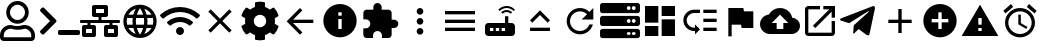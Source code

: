 SplineFontDB: 3.0
FontName: Untitled1
FullName: Untitled1
FamilyName: Untitled1
Weight: Regular
Copyright: Copyright (c) 2019, th,,,
UComments: "2019-1-27: Created with FontForge (http://fontforge.org)"
Version: 001.000
ItalicAngle: 0
UnderlinePosition: -100
UnderlineWidth: 50
Ascent: 800
Descent: 200
InvalidEm: 0
LayerCount: 2
Layer: 0 0 "+gMxmbwAA" 1
Layer: 1 0 "+Uk1mbwAA" 0
XUID: [1021 130 2087196376 4155888]
StyleMap: 0x0000
FSType: 0
OS2Version: 0
OS2_WeightWidthSlopeOnly: 0
OS2_UseTypoMetrics: 1
CreationTime: 1548557304
ModificationTime: 1551283820
OS2TypoAscent: 0
OS2TypoAOffset: 1
OS2TypoDescent: 0
OS2TypoDOffset: 1
OS2TypoLinegap: 90
OS2WinAscent: 0
OS2WinAOffset: 1
OS2WinDescent: 0
OS2WinDOffset: 1
HheadAscent: 0
HheadAOffset: 1
HheadDescent: 0
HheadDOffset: 1
DEI: 91125
Encoding: ISO8859-1
UnicodeInterp: none
NameList: AGL For New Fonts
DisplaySize: -48
AntiAlias: 1
FitToEm: 0
WinInfo: 48 16 4
BeginChars: 256 26

StartChar: zero
Encoding: 48 48 0
Width: 1000
VWidth: 0
HStem: -200 93.75<93.75 781.25> 81.25 93.75<318.186 556.955> 112.5 93.75<183.313 345.952 529.226 691.687> 237.5 93.75<353.064 521.936> 706.25 93.75<353.064 521.936>
VStem: 0 93.75<-106.25 21.7898> 156.25 93.75<434.314 603.186> 625 93.75<434.314 603.186> 781.25 93.75<-106.25 21.7898>
LayerCount: 2
Fore
SplineSet
612.5 206.25 m 0xbf80
 757.421875 206.25 875 88.671875 875 -56.25 c 2
 875 -106.25 l 2
 875 -158.0078125 833.0078125 -200 781.25 -200 c 2
 93.75 -200 l 2
 41.9921875 -200 0 -158.0078125 0 -106.25 c 2
 0 -56.25 l 2
 0 88.671875 117.578125 206.25 262.5 206.25 c 0xbf80
 318.75 206.25 345.5078125 175 437.5 175 c 0xdf80
 529.4921875 175 556.4453125 206.25 612.5 206.25 c 0xbf80
781.25 -106.25 m 1
 781.25 -56.25 l 2
 781.25 36.71875 705.46875 112.5 612.5 112.5 c 0xbf80
 583.7890625 112.5 538.4765625 81.25 437.5 81.25 c 0xdf80
 337.3046875 81.25 291.015625 112.5 262.5 112.5 c 0
 169.53125 112.5 93.75 36.71875 93.75 -56.25 c 2
 93.75 -106.25 l 1
 781.25 -106.25 l 1
437.5 237.5 m 0
 282.2265625 237.5 156.25 363.4765625 156.25 518.75 c 0
 156.25 674.0234375 282.2265625 800 437.5 800 c 0
 592.7734375 800 718.75 674.0234375 718.75 518.75 c 0
 718.75 363.4765625 592.7734375 237.5 437.5 237.5 c 0
437.5 706.25 m 0
 334.1796875 706.25 250 622.0703125 250 518.75 c 0
 250 415.4296875 334.1796875 331.25 437.5 331.25 c 0
 540.8203125 331.25 625 415.4296875 625 518.75 c 0
 625 622.0703125 540.8203125 706.25 437.5 706.25 c 0
EndSplineSet
Validated: 1
EndChar

StartChar: one
Encoding: 49 49 1
Width: 1000
VWidth: 0
HStem: -45.5801 125<453.698 996.302>
LayerCount: 2
Back
SplineSet
503.869140625 266.853515625 m 2
 124.29296875 -112.72265625 l 2
 105.986328125 -131.029296875 76.306640625 -131.029296875 58.001953125 -112.72265625 c 2
 13.728515625 -68.451171875 l 2
 -4.546875 -50.17578125 -4.58203125 -20.556640625 13.650390625 -2.23828125 c 2
 314.474609375 300 l 1
 13.65234375 602.236328125 l 2
 -4.580078125 620.5546875 -4.544921875 650.173828125 13.73046875 668.44921875 c 2
 58.001953125 712.720703125 l 2
 76.30859375 731.02734375 105.98828125 731.02734375 124.29296875 712.720703125 c 2
 503.869140625 333.14453125 l 2
 522.17578125 314.83984375 522.17578125 285.16015625 503.869140625 266.853515625 c 2
1250 -90.625 m 2
 1250 -116.513671875 1229.01367188 -137.5 1203.125 -137.5 c 2
 609.375 -137.5 l 2
 583.486328125 -137.5 562.5 -116.513671875 562.5 -90.625 c 2
 562.5 -28.125 l 2
 562.5 -2.236328125 583.486328125 18.75 609.375 18.75 c 2
 1203.125 18.75 l 2
 1229.01367188 18.75 1250 -2.236328125 1250 -28.125 c 2
 1250 -90.625 l 2
EndSplineSet
Fore
SplineSet
403.095703125 277.90234375 m 2
 99.4345703125 -25.7587890625 l 2
 84.7890625 -40.4033203125 61.0458984375 -40.4033203125 46.40234375 -25.7587890625 c 2
 10.9833984375 9.6591796875 l 2
 -3.63671875 24.279296875 -3.6650390625 47.974609375 10.9208984375 62.62890625 c 2
 251.580078125 304.419921875 l 1
 10.921875 546.208984375 l 2
 -3.6640625 560.86328125 -3.6357421875 584.55859375 10.984375 599.178710938 c 2
 46.40234375 634.596679688 l 2
 61.046875 649.241210938 84.791015625 649.241210938 99.4345703125 634.596679688 c 2
 403.095703125 330.935546875 l 2
 417.741210938 316.291992188 417.741210938 292.547851562 403.095703125 277.90234375 c 2
1000 -8.080078125 m 2
 1000 -28.791015625 983.2109375 -45.580078125 962.5 -45.580078125 c 2
 487.5 -45.580078125 l 2
 466.7890625 -45.580078125 450 -28.791015625 450 -8.080078125 c 2
 450 41.919921875 l 2
 450 62.630859375 466.7890625 79.419921875 487.5 79.419921875 c 2
 962.5 79.419921875 l 2
 983.2109375 79.419921875 1000 62.630859375 1000 41.919921875 c 2
 1000 -8.080078125 l 2
EndSplineSet
Validated: 33
EndChar

StartChar: two
Encoding: 50 50 2
Width: 1000
VWidth: 0
HStem: -100 100<150 300 700 850> 100 100<150 187.5 262.5 300 700 737.5 812.5 850> 262.5 75<0.200766 187.5 262.5 462.5 537.5 737.5 812.5 999.799> 400 100<400 462.5 537.5 600> 600 100<400 600>
VStem: 50 100<0 100> 187.5 75<200 262.5> 300 100<0 100 500 600> 462.5 75<337.5 400> 600 100<0 100 500 600> 737.5 75<200 262.5> 850 100<0 100>
LayerCount: 2
Fore
SplineSet
1000 287.5 m 2
 1000 273.6875 988.8125 262.5 975 262.5 c 2
 812.5 262.5 l 1
 812.5 200 l 1
 900 200 l 2
 927.609375 200 950 177.609375 950 150 c 2
 950 -50 l 2
 950 -77.609375 927.609375 -100 900 -100 c 2
 650 -100 l 2
 622.390625 -100 600 -77.609375 600 -50 c 2
 600 150 l 2
 600 177.609375 622.390625 200 650 200 c 2
 737.5 200 l 1
 737.5 262.5 l 1
 262.5 262.5 l 1
 262.5 200 l 1
 350 200 l 2
 377.609375 200 400 177.609375 400 150 c 2
 400 -50 l 2
 400 -77.609375 377.609375 -100 350 -100 c 2
 100 -100 l 2
 72.390625 -100 50 -77.609375 50 -50 c 2
 50 150 l 2
 50 177.609375 72.390625 200 100 200 c 2
 187.5 200 l 1
 187.5 262.5 l 1
 25 262.5 l 2
 11.1875 262.5 0 273.6875 0 287.5 c 2
 0 312.5 l 2
 0 326.3125 11.1875 337.5 25 337.5 c 2
 462.5 337.5 l 1
 462.5 400 l 1
 350 400 l 2
 322.390625 400 300 422.390625 300 450 c 2
 300 650 l 2
 300 677.609375 322.390625 700 350 700 c 2
 650 700 l 2
 677.609375 700 700 677.609375 700 650 c 2
 700 450 l 2
 700 422.390625 677.609375 400 650 400 c 2
 537.5 400 l 1
 537.5 337.5 l 1
 975 337.5 l 2
 988.8125 337.5 1000 326.3125 1000 312.5 c 2
 1000 287.5 l 2
400 500 m 1
 600 500 l 1
 600 600 l 1
 400 600 l 1
 400 500 l 1
300 0 m 1
 300 100 l 1
 150 100 l 1
 150 0 l 1
 300 0 l 1
850 0 m 1
 850 100 l 1
 700 100 l 1
 700 0 l 1
 850 0 l 1
EndSplineSet
Validated: 1
EndChar

StartChar: three
Encoding: 51 51 3
Width: 1000
VWidth: 0
HStem: -116.667 21G<384.583 614.792> 133.333 83.334<211.667 318.333 420.417 579.583 681.667 788.333> 383.333 83.334<211.667 318.333 420.417 579.583 681.667 788.333>
VStem: 83.333 83.334<222.096 377.904> 312.5 83.333<216.667 383.333> 604.167 83.333<216.667 383.333> 833.333 83.334<222.096 377.904>
LayerCount: 2
Fore
SplineSet
499.583007812 716.666992188 m 0
 730 716.666992188 916.666992188 530 916.666992188 300 c 0
 916.666992188 70 730 -116.666992188 499.583007812 -116.666992188 c 0
 269.583007812 -116.666992188 83.3330078125 70 83.3330078125 300 c 0
 83.3330078125 530 269.583007812 716.666992188 499.583007812 716.666992188 c 0
788.333007812 466.666992188 m 2
 748.333007812 535.416992188 684.583007812 588.75 607.916992188 615 c 1
 632.916992188 568.75 652.083007812 518.75 665.416992188 466.666992188 c 2
 788.333007812 466.666992188 l 2
500 631.666992188 m 1
 465.416992188 581.666992188 438.333007812 526.25 420.416992188 466.666992188 c 2
 579.583007812 466.666992188 l 2
 561.666992188 526.25 534.583007812 581.666992188 500 631.666992188 c 1
177.5 216.666992188 m 2
 318.333007812 216.666992188 l 2
 315 244.166992188 312.5 271.666992188 312.5 300 c 0
 312.5 328.333007812 315 355.833007812 318.333007812 383.333007812 c 2
 177.5 383.333007812 l 2
 170.833007812 356.666992188 166.666992188 328.75 166.666992188 300 c 0
 166.666992188 271.25 170.833007812 243.333007812 177.5 216.666992188 c 2
211.666992188 133.333007812 m 2
 251.666992188 64.1669921875 315.416992188 11.25 392.083007812 -15 c 1
 367.083007812 31.25 347.916992188 81.25 334.583007812 133.333007812 c 2
 211.666992188 133.333007812 l 2
334.583007812 466.666992188 m 2
 347.916992188 518.75 367.083007812 568.75 392.083007812 615 c 1
 315.416992188 588.75 251.666992188 535.833007812 211.666992188 466.666992188 c 2
 334.583007812 466.666992188 l 2
500 -31.6669921875 m 1
 534.583007812 18.3330078125 561.666992188 73.75 579.583007812 133.333007812 c 2
 420.416992188 133.333007812 l 2
 438.333007812 73.75 465.416992188 18.3330078125 500 -31.6669921875 c 1
597.5 216.666992188 m 2
 601.25 244.166992188 604.166992188 271.666992188 604.166992188 300 c 0
 604.166992188 328.333007812 601.25 356.25 597.5 383.333007812 c 2
 402.5 383.333007812 l 2
 398.75 356.25 395.833007812 328.333007812 395.833007812 300 c 0
 395.833007812 271.666992188 398.75 244.166992188 402.5 216.666992188 c 2
 597.5 216.666992188 l 2
607.916992188 -15 m 1
 684.583007812 11.25 748.333007812 64.5830078125 788.333007812 133.333007812 c 2
 665.416992188 133.333007812 l 2
 652.083007812 81.25 632.916992188 31.25 607.916992188 -15 c 1
681.666992188 216.666992188 m 2
 822.5 216.666992188 l 2
 829.166992188 243.333007812 833.333007812 271.25 833.333007812 300 c 0
 833.333007812 328.75 829.166992188 356.666992188 822.5 383.333007812 c 2
 681.666992188 383.333007812 l 2
 685 355.833007812 687.5 328.333007812 687.5 300 c 0
 687.5 271.666992188 685 244.166992188 681.666992188 216.666992188 c 2
EndSplineSet
Validated: 1
EndChar

StartChar: four
Encoding: 52 52 4
Width: 1000
VWidth: 0
HStem: -50 200<438.258 561.74>
VStem: 399.999 200<-11.7412 111.741>
LayerCount: 2
Fore
SplineSet
992.045898438 458 m 0
 1002.45214844 448.375 1002.65527344 432.078125 992.608398438 422.09375 c 2
 939.108398438 369.015625 l 2
 929.514648438 359.5 914.077148438 359.28125 904.108398438 368.421875 c 0
 676.061523438 577.34375 323.905273438 577.296875 95.9052734375 368.421875 c 0
 85.9365234375 359.28125 70.4990234375 359.484375 60.9052734375 369.015625 c 2
 7.4052734375 422.09375 l 2
 -2.6572265625 432.078125 -2.4541015625 448.375 7.9521484375 458 c 0
 284.670898438 713.953125 715.217773438 714.046875 992.045898438 458 c 0
499.999023438 150 m 0
 555.233398438 150 599.999023438 105.234375 599.999023438 50 c 0
 599.999023438 -5.234375 555.233398438 -50 499.999023438 -50 c 0
 444.764648438 -50 399.999023438 -5.234375 399.999023438 50 c 0
 399.999023438 105.234375 444.764648438 150 499.999023438 150 c 0
816.670898438 280.609375 m 0
 827.436523438 271.09375 827.795898438 254.53125 817.545898438 244.4375 c 2
 763.733398438 191.328125 l 2
 754.358398438 182.0625 739.264648438 181.453125 729.280273438 190.078125 c 0
 598.420898438 303.21875 401.874023438 303.46875 270.702148438 190.078125 c 0
 260.717773438 181.453125 245.624023438 182.078125 236.249023438 191.328125 c 2
 182.436523438 244.4375 l 2
 172.202148438 254.53125 172.545898438 271.078125 183.327148438 280.609375 c 0
 363.217773438 439.703125 636.577148438 439.875 816.670898438 280.609375 c 0
EndSplineSet
Validated: 33
EndChar

StartChar: five
Encoding: 53 53 5
Width: 1000
VWidth: 0
LayerCount: 2
Fore
SplineSet
791.666992188 532.916992188 m 1
 558.75 300 l 1
 791.666992188 67.0830078125 l 1
 732.916992188 8.3330078125 l 1
 500 241.25 l 1
 267.083007812 8.3330078125 l 1
 208.333007812 67.0830078125 l 1
 441.25 300 l 1
 208.333007812 532.916992188 l 1
 267.083007812 591.666992188 l 1
 500 358.75 l 1
 732.916992188 591.666992188 l 1
 791.666992188 532.916992188 l 1
EndSplineSet
Validated: 1
EndChar

StartChar: six
Encoding: 54 54 6
Width: 1000
VWidth: 0
VStem: 125.003 218.747<227.31 372.689> 375 249.998<-173.284 -44.679 644.679 773.284> 656.25 218.747<227.31 372.69>
LayerCount: 2
Fore
SplineSet
868.7265625 231.4453125 m 1
 951.9609375 183.400390625 l 2
 961.466796875 177.9140625 965.87890625 166.568359375 962.623046875 156.0859375 c 0
 941.001953125 86.47265625 904.087890625 23.58203125 855.80859375 -28.65234375 c 0
 851.961914062 -32.81640625 844.23828125 -36.1962890625 838.569335938 -36.1962890625 c 0
 835.099609375 -36.1962890625 829.844726562 -34.7890625 826.83984375 -33.0546875 c 2
 743.66796875 14.982421875 l 1
 714.443359375 -10.0576171875 661.279296875 -40.7958984375 624.998046875 -53.630859375 c 1
 624.998046875 -149.689453125 l 2
 624.998046875 -160.051757812 616.79296875 -170.3046875 606.68359375 -172.576171875 c 0
 538.41015625 -187.908203125 465.083984375 -188.701171875 393.365234375 -172.58984375 c 0
 382.642578125 -170.181640625 375 -160.68359375 375 -149.693359375 c 2
 375 -53.630859375 l 1
 338.717773438 -40.796875 285.553710938 -10.05859375 256.330078125 14.982421875 c 1
 173.158203125 -33.0546875 l 2
 170.153320312 -34.7890625 164.8984375 -36.1962890625 161.428710938 -36.1962890625 c 0
 155.759765625 -36.1962890625 148.036132812 -32.81640625 144.189453125 -28.65234375 c 0
 95.912109375 23.58203125 58.99609375 86.47265625 37.375 156.0859375 c 0
 34.119140625 166.56640625 38.53125 177.912109375 48.037109375 183.400390625 c 2
 131.2734375 231.4453125 l 1
 127.8125 250.208007812 125.002929688 280.919921875 125.002929688 299.999023438 c 0
 125.002929688 319.078125 127.8125 349.790039062 131.2734375 368.552734375 c 1
 48.0390625 416.59765625 l 2
 38.533203125 422.083984375 34.12109375 433.4296875 37.376953125 443.912109375 c 0
 58.998046875 513.525390625 95.912109375 576.416015625 144.19140625 628.650390625 c 0
 148.038085938 632.814453125 155.76171875 636.194335938 161.430664062 636.194335938 c 0
 164.900390625 636.194335938 170.155273438 634.787109375 173.16015625 633.052734375 c 2
 256.33203125 585.015625 l 1
 285.556640625 610.055664062 338.720703125 640.793945312 375.001953125 653.62890625 c 1
 375.001953125 749.689453125 l 2
 375.001953125 760.051757812 383.20703125 770.3046875 393.31640625 772.576171875 c 0
 461.58984375 787.908203125 534.916015625 788.701171875 606.634765625 772.58984375 c 0
 617.357421875 770.181640625 625 760.68359375 625 749.693359375 c 2
 625 653.630859375 l 1
 661.282226562 640.796875 714.446289062 610.05859375 743.669921875 585.017578125 c 1
 826.841796875 633.0546875 l 2
 829.846679688 634.7890625 835.1015625 636.196289062 838.571289062 636.196289062 c 0
 844.240234375 636.196289062 851.963867188 632.81640625 855.810546875 628.65234375 c 0
 904.087890625 576.41796875 941.00390625 513.52734375 962.625 443.9140625 c 0
 965.880859375 433.43359375 961.46875 422.087890625 951.962890625 416.599609375 c 2
 868.7265625 368.5546875 l 1
 872.1875 349.791992188 874.997070312 319.079101562 874.997070312 300 c 0
 874.997070312 280.920898438 872.1875 250.208007812 868.7265625 231.4453125 c 1
656.25 300 m 0
 656.25 386.15625 586.15625 456.25 500 456.25 c 0
 413.84375 456.25 343.75 386.15625 343.75 300 c 0
 343.75 213.84375 413.84375 143.75 500 143.75 c 0
 586.15625 143.75 656.25 213.84375 656.25 300 c 0
EndSplineSet
Validated: 37
EndChar

StartChar: seven
Encoding: 55 55 7
Width: 1000
VWidth: 0
HStem: 258.333 83.334<326.25 833.333> 613.333 20G<480 520.142>
LayerCount: 2
Fore
SplineSet
833.333007812 341.666992188 m 1
 833.333007812 258.333007812 l 1
 326.25 258.333007812 l 1
 558.75 25.4169921875 l 1
 500 -33.3330078125 l 1
 166.666992188 300 l 1
 500 633.333007812 l 1
 559.166992188 574.583007812 l 1
 326.25 341.666992188 l 1
 833.333007812 341.666992188 l 1
EndSplineSet
Validated: 1
EndChar

StartChar: eight
Encoding: 56 56 8
Width: 1000
VWidth: 0
HStem: -116.667 208.334<467.957 532.043> 341.667 83.333<458.333 541.667> 508.333 208.334<467.957 532.043>
VStem: 83.333 375<166.409 332.043> 541.667 375<166.409 332.043>
LayerCount: 2
Fore
SplineSet
500 716.666992188 m 0
 730 716.666992188 916.666992188 530 916.666992188 300 c 0
 916.666992188 70 730 -116.666992188 500 -116.666992188 c 0
 270 -116.666992188 83.3330078125 70 83.3330078125 300 c 0
 83.3330078125 530 270 716.666992188 500 716.666992188 c 0
541.666992188 91.6669921875 m 1
 541.666992188 341.666992188 l 1
 458.333007812 341.666992188 l 1
 458.333007812 91.6669921875 l 1
 541.666992188 91.6669921875 l 1
541.666992188 425 m 1
 541.666992188 508.333007812 l 1
 458.333007812 508.333007812 l 1
 458.333007812 425 l 1
 541.666992188 425 l 1
EndSplineSet
Validated: 1
EndChar

StartChar: nine
Encoding: 57 57 9
Width: 1000
VWidth: 0
HStem: -116.667 21G<143.75 325 550 731.25> 58.333 700<374.905 500.095> 133.333 208.334<791.667 916.479>
VStem: 258.333 700<174.905 300.095> 333.333 208.334<591.667 716.479>
LayerCount: 2
Fore
SplineSet
854.166992188 341.666992188 m 2xa8
 911.666992188 341.666992188 958.333007812 295 958.333007812 237.5 c 0
 958.333007812 180 911.666992188 133.333007812 854.166992188 133.333007812 c 2
 791.666992188 133.333007812 l 1xb0
 791.666992188 -33.3330078125 l 2
 791.666992188 -79.1669921875 754.166992188 -116.666992188 708.333007812 -116.666992188 c 2
 550 -116.666992188 l 1
 550 -54.1669921875 l 2
 550 7.9169921875 499.583007812 58.3330078125 437.5 58.3330078125 c 0
 375.416992188 58.3330078125 325 7.9169921875 325 -54.1669921875 c 2
 325 -116.666992188 l 1
 166.666992188 -116.666992188 l 2
 120.833007812 -116.666992188 83.3330078125 -79.1669921875 83.3330078125 -33.3330078125 c 2
 83.3330078125 125 l 1
 145.833007812 125 l 2
 207.916992188 125 258.333007812 175.416992188 258.333007812 237.5 c 0xd0
 258.333007812 299.583007812 207.916992188 350 145.833007812 350 c 2
 83.75 350 l 1
 83.75 508.333007812 l 2
 83.75 554.166992188 120.833007812 591.666992188 166.666992188 591.666992188 c 2
 333.333007812 591.666992188 l 1
 333.333007812 654.166992188 l 2
 333.333007812 711.666992188 380 758.333007812 437.5 758.333007812 c 0xc8
 495 758.333007812 541.666992188 711.666992188 541.666992188 654.166992188 c 2
 541.666992188 591.666992188 l 1
 708.333007812 591.666992188 l 2
 754.166992188 591.666992188 791.666992188 554.166992188 791.666992188 508.333007812 c 2
 791.666992188 341.666992188 l 1
 854.166992188 341.666992188 l 2xa8
EndSplineSet
Validated: 1
EndChar

StartChar: colon
Encoding: 58 58 10
Width: 1000
VWidth: 0
HStem: -33.333 166.666<444.044 555.956> 216.667 166.666<444.044 555.956> 466.667 166.666<444.044 555.956>
VStem: 416.667 166.666<-5.95561 105.956 244.044 355.956 494.044 605.956>
CounterMasks: 1 e0
LayerCount: 2
Fore
SplineSet
500 466.666992188 m 0
 454.166992188 466.666992188 416.666992188 504.166992188 416.666992188 550 c 0
 416.666992188 595.833007812 454.166992188 633.333007812 500 633.333007812 c 0
 545.833007812 633.333007812 583.333007812 595.833007812 583.333007812 550 c 0
 583.333007812 504.166992188 545.833007812 466.666992188 500 466.666992188 c 0
500 383.333007812 m 0
 545.833007812 383.333007812 583.333007812 345.833007812 583.333007812 300 c 0
 583.333007812 254.166992188 545.833007812 216.666992188 500 216.666992188 c 0
 454.166992188 216.666992188 416.666992188 254.166992188 416.666992188 300 c 0
 416.666992188 345.833007812 454.166992188 383.333007812 500 383.333007812 c 0
500 133.333007812 m 0
 545.833007812 133.333007812 583.333007812 95.8330078125 583.333007812 50 c 0
 583.333007812 4.1669921875 545.833007812 -33.3330078125 500 -33.3330078125 c 0
 454.166992188 -33.3330078125 416.666992188 4.1669921875 416.666992188 50 c 0
 416.666992188 95.8330078125 454.166992188 133.333007812 500 133.333007812 c 0
EndSplineSet
Validated: 1
EndChar

StartChar: semicolon
Encoding: 59 59 11
Width: 1000
VWidth: 0
HStem: 50 83.333<125 875> 258.333 83.334<125 875> 466.667 83.333<125 875>
CounterMasks: 1 e0
LayerCount: 2
Fore
SplineSet
125 50 m 1
 125 133.333007812 l 1
 875 133.333007812 l 1
 875 50 l 1
 125 50 l 1
125 258.333007812 m 1
 125 341.666992188 l 1
 875 341.666992188 l 1
 875 258.333007812 l 1
 125 258.333007812 l 1
125 550 m 1
 875 550 l 1
 875 466.666992188 l 1
 125 466.666992188 l 1
 125 550 l 1
EndSplineSet
Validated: 1
EndChar

StartChar: less
Encoding: 60 60 12
Width: 1000
VWidth: 0
HStem: -75 125<250 333.333 395.833 479.167 541.667 625> 133.333 125<250 333.333 395.833 479.167 541.667 625> 529.167 50<588.102 745.232> 625 50<566.218 767.116>
VStem: 125 125<50 133.333> 333.333 62.5<50 133.333> 479.167 62.5<50 133.333> 625 83.333<258.333 425>
LayerCount: 2
Fore
SplineSet
841.666992188 554.166992188 m 2
 791.666992188 600 729.166992188 625 666.666992188 625 c 0
 604.166992188 625 541.666992188 600 491.666992188 554.166992188 c 2
 458.333007812 587.5 l 2
 516.666992188 645.833007812 591.666992188 675 666.666992188 675 c 0
 741.666992188 675 816.666992188 645.833007812 875 587.5 c 2
 841.666992188 554.166992188 l 2
804.166992188 520.833007812 m 0
 770.833007812 487.5 l 2
 741.666992188 516.666992188 704.166992188 529.166992188 666.666992188 529.166992188 c 0
 629.166992188 529.166992188 591.666992188 516.666992188 562.5 487.5 c 2
 529.166992188 520.833007812 l 2
 566.666992188 558.333007812 616.666992188 579.166992188 666.666992188 579.166992188 c 0
 716.666992188 579.166992188 766.666992188 558.333007812 804.166992188 520.833007812 c 0
791.666992188 258.333007812 m 2
 837.5 258.333007812 875 220.833007812 875 175 c 2
 875 8.3330078125 l 2
 875 -37.5 837.5 -75 791.666992188 -75 c 2
 208.333007812 -75 l 2
 162.5 -75 125 -37.5 125 8.3330078125 c 2
 125 175 l 2
 125 220.833007812 162.5 258.333007812 208.333007812 258.333007812 c 2
 625 258.333007812 l 1
 625 425 l 1
 708.333007812 425 l 1
 708.333007812 258.333007812 l 1
 791.666992188 258.333007812 l 2
333.333007812 50 m 1
 333.333007812 133.333007812 l 1
 250 133.333007812 l 1
 250 50 l 1
 333.333007812 50 l 1
479.166992188 50 m 1
 479.166992188 133.333007812 l 1
 395.833007812 133.333007812 l 1
 395.833007812 50 l 1
 479.166992188 50 l 1
625 50 m 1
 625 133.333007812 l 1
 541.666992188 133.333007812 l 1
 541.666992188 50 l 1
 625 50 l 1
EndSplineSet
Validated: 1
EndChar

StartChar: equal
Encoding: 61 61 13
Width: 1000
VWidth: 0
HStem: 50 83.333<250 750>
LayerCount: 2
Fore
SplineSet
500 449.583007812 m 1
 308.75 258.333007812 l 1
 250 317.083007812 l 1
 500 567.083007812 l 1
 750 317.083007812 l 1
 691.25 258.333007812 l 1
 500 449.583007812 l 1
250 50 m 1
 250 133.333007812 l 1
 750 133.333007812 l 1
 750 50 l 1
 250 50 l 1
EndSplineSet
Validated: 1
EndChar

StartChar: greater
Encoding: 62 62 14
Width: 1000
VWidth: 0
HStem: -33.333 83.333<401.821 598.951> 550 83.333<401.821 599.388>
VStem: 167.083 82.917<201.802 398.198>
LayerCount: 2
Fore
SplineSet
735.416992188 535.416992188 m 2
 833.333007812 633.333007812 l 1
 833.333007812 341.666992188 l 1
 541.666992188 341.666992188 l 1
 675.833007812 475.833007812 l 2
 630.833007812 521.25 569.166992188 550 500 550 c 0
 362.083007812 550 250 437.916992188 250 300 c 0
 250 162.083007812 362.083007812 50 500 50 c 0
 608.75 50 701.25 119.583007812 735.416992188 216.666992188 c 2
 822.083007812 216.666992188 l 2
 785 72.9169921875 655.416992188 -33.3330078125 500 -33.3330078125 c 0
 315.833007812 -33.3330078125 167.083007812 115.833007812 167.083007812 300 c 0
 167.083007812 484.166992188 315.833007812 633.333007812 500 633.333007812 c 0
 592.083007812 633.333007812 675 595.833007812 735.416992188 535.416992188 c 2
EndSplineSet
Validated: 1
EndChar

StartChar: question
Encoding: 63 63 15
Width: 1000
VWidth: 0
HStem: -137.5 78.125<679.26 758.24 804.26 883.24> 34.375 78.125<679.26 758.24 804.26 883.24> 175 78.125<679.26 758.24 804.26 883.24> 346.875 78.125<679.26 758.24 804.26 883.24> 487.5 78.125<679.26 758.24 804.26 883.24> 659.375 78.125<679.26 758.24 804.26 883.24>
VStem: 765.625 31.25<-47.1978 22.1978 265.302 334.698 577.802 647.198> 890.625 109.375<-51.9903 26.9903 260.51 339.49 573.01 651.99>
LayerCount: 2
Fore
SplineSet
937.5 487.5 m 2
 62.5 487.5 l 2
 27.982421875 487.5 0 515.482421875 0 550 c 2
 0 675 l 2
 0 709.517578125 27.982421875 737.5 62.5 737.5 c 2
 937.5 737.5 l 2
 972.017578125 737.5 1000 709.517578125 1000 675 c 2
 1000 550 l 2
 1000 515.482421875 972.017578125 487.5 937.5 487.5 c 2
843.75 659.375 m 0
 817.861328125 659.375 796.875 638.388671875 796.875 612.5 c 0
 796.875 586.611328125 817.861328125 565.625 843.75 565.625 c 0
 869.638671875 565.625 890.625 586.611328125 890.625 612.5 c 0
 890.625 638.388671875 869.638671875 659.375 843.75 659.375 c 0
718.75 659.375 m 0
 692.861328125 659.375 671.875 638.388671875 671.875 612.5 c 0
 671.875 586.611328125 692.861328125 565.625 718.75 565.625 c 0
 744.638671875 565.625 765.625 586.611328125 765.625 612.5 c 0
 765.625 638.388671875 744.638671875 659.375 718.75 659.375 c 0
937.5 175 m 2
 62.5 175 l 2
 27.982421875 175 0 202.982421875 0 237.5 c 2
 0 362.5 l 2
 0 397.017578125 27.982421875 425 62.5 425 c 2
 937.5 425 l 2
 972.017578125 425 1000 397.017578125 1000 362.5 c 2
 1000 237.5 l 2
 1000 202.982421875 972.017578125 175 937.5 175 c 2
843.75 346.875 m 0
 817.861328125 346.875 796.875 325.888671875 796.875 300 c 0
 796.875 274.111328125 817.861328125 253.125 843.75 253.125 c 0
 869.638671875 253.125 890.625 274.111328125 890.625 300 c 0
 890.625 325.888671875 869.638671875 346.875 843.75 346.875 c 0
718.75 346.875 m 0
 692.861328125 346.875 671.875 325.888671875 671.875 300 c 0
 671.875 274.111328125 692.861328125 253.125 718.75 253.125 c 0
 744.638671875 253.125 765.625 274.111328125 765.625 300 c 0
 765.625 325.888671875 744.638671875 346.875 718.75 346.875 c 0
937.5 -137.5 m 2
 62.5 -137.5 l 2
 27.982421875 -137.5 0 -109.517578125 0 -75 c 2
 0 50 l 2
 0 84.517578125 27.982421875 112.5 62.5 112.5 c 2
 937.5 112.5 l 2
 972.017578125 112.5 1000 84.517578125 1000 50 c 2
 1000 -75 l 2
 1000 -109.517578125 972.017578125 -137.5 937.5 -137.5 c 2
843.75 34.375 m 0
 817.861328125 34.375 796.875 13.388671875 796.875 -12.5 c 0
 796.875 -38.388671875 817.861328125 -59.375 843.75 -59.375 c 0
 869.638671875 -59.375 890.625 -38.388671875 890.625 -12.5 c 0
 890.625 13.388671875 869.638671875 34.375 843.75 34.375 c 0
718.75 34.375 m 0
 692.861328125 34.375 671.875 13.388671875 671.875 -12.5 c 0
 671.875 -38.388671875 692.861328125 -59.375 718.75 -59.375 c 0
 744.638671875 -59.375 765.625 -38.388671875 765.625 -12.5 c 0
 765.625 13.388671875 744.638671875 34.375 718.75 34.375 c 0
EndSplineSet
Validated: 1
EndChar

StartChar: at
Encoding: 64 64 16
Width: 1000
VWidth: 0
HStem: -75 416.667<541.667 875> -75 250<125 458.333> 258.333 416.667<125 458.333> 425 250<541.667 875>
VStem: 125 333.333<-75 175 258.333 675> 541.667 333.333<-75 341.667 425 675>
LayerCount: 2
Fore
SplineSet
125 258.333007812 m 1x2c
 125 675 l 1
 458.333007812 675 l 1
 458.333007812 258.333007812 l 1
 125 258.333007812 l 1x2c
125 -75 m 1x4c
 125 175 l 1
 458.333007812 175 l 1
 458.333007812 -75 l 1
 125 -75 l 1x4c
541.666992188 -75 m 1x8c
 541.666992188 341.666992188 l 1
 875 341.666992188 l 1
 875 -75 l 1
 541.666992188 -75 l 1x8c
541.666992188 675 m 1x1c
 875 675 l 1
 875 425 l 1
 541.666992188 425 l 1
 541.666992188 675 l 1x1c
EndSplineSet
Validated: 1
EndChar

StartChar: A
Encoding: 65 65 17
Width: 1000
VWidth: 0
HStem: 50 83.333<268.904 375 583.333 916.667> 279.167 83.333<583.333 916.667> 508.333 83.334<268.904 500 583.333 916.667>
VStem: 83.333 83.334<234.849 406.817> 583.333 333.334<50 133.333 279.167 362.5 508.333 591.667>
LayerCount: 2
Fore
SplineSet
583.333007812 591.666992188 m 1
 916.666992188 591.666992188 l 1
 916.666992188 508.333007812 l 1
 583.333007812 508.333007812 l 1
 583.333007812 591.666992188 l 1
583.333007812 362.5 m 1
 916.666992188 362.5 l 1
 916.666992188 279.166992188 l 1
 583.333007812 279.166992188 l 1
 583.333007812 362.5 l 1
583.333007812 133.333007812 m 1
 916.666992188 133.333007812 l 1
 916.666992188 50 l 1
 583.333007812 50 l 1
 583.333007812 133.333007812 l 1
83.3330078125 320.833007812 m 0
 83.3330078125 470 205 591.666992188 354.166992188 591.666992188 c 2
 500 591.666992188 l 1
 500 508.333007812 l 1
 354.166992188 508.333007812 l 2
 250.833007812 508.333007812 166.666992188 424.166992188 166.666992188 320.833007812 c 0
 166.666992188 217.5 250.833007812 133.333007812 354.166992188 133.333007812 c 2
 375 133.333007812 l 1
 375 216.666992188 l 1
 500 91.6669921875 l 1
 375 -33.3330078125 l 1
 375 50 l 1
 354.166992188 50 l 2
 205 50 83.3330078125 171.666992188 83.3330078125 320.833007812 c 0
EndSplineSet
Validated: 1
EndChar

StartChar: B
Encoding: 66 66 18
Width: 1000
VWidth: 0
HStem: 613.333 20G<208.333 587.333>
VStem: 208.333 83.334<-75 216.667>
LayerCount: 2
Fore
SplineSet
600 550 m 1
 833.333007812 550 l 1
 833.333007812 133.333007812 l 1
 541.666992188 133.333007812 l 1
 525 216.666992188 l 1
 291.666992188 216.666992188 l 1
 291.666992188 -75 l 1
 208.333007812 -75 l 1
 208.333007812 633.333007812 l 1
 583.333007812 633.333007812 l 1
 600 550 l 1
EndSplineSet
Validated: 1
EndChar

StartChar: C
Encoding: 67 67 19
Width: 1000
VWidth: 0
HStem: -33.333 291.666<291.667 416.667 583.333 708.333> -33.333 125<416.667 583.333> 613.333 20G<439.792 575.833>
VStem: 0 416.667<119.421 258.013> 583.333 416.667<93.9323 257.106>
LayerCount: 2
Fore
SplineSet
806.25 381.666992188 m 0x78
 914.583007812 374.166992188 1000 285 1000 175 c 0
 1000 60 906.666992188 -33.3330078125 791.666992188 -33.3330078125 c 2
 250 -33.3330078125 l 2
 112.083007812 -33.3330078125 0 78.75 0 216.666992188 c 0
 0 345.416992188 97.5 451.666992188 222.916992188 465 c 0
 275 565 379.583007812 633.333007812 500 633.333007812 c 0
 651.666992188 633.333007812 777.916992188 525.416992188 806.25 381.666992188 c 0x78
583.333007812 258.333007812 m 1xb8
 708.333007812 258.333007812 l 1
 500 466.666992188 l 1
 291.666992188 258.333007812 l 1
 416.666992188 258.333007812 l 1xb8
 416.666992188 91.6669921875 l 1
 583.333007812 91.6669921875 l 1x78
 583.333007812 258.333007812 l 1xb8
EndSplineSet
Validated: 1
EndChar

StartChar: D
Encoding: 68 68 20
Width: 1000
VWidth: 0
HStem: -75 83.333<208.333 791.667> 591.667 83.333<208.333 500 583.333 732.917>
VStem: 125 83.333<8.33301 591.667> 791.667 83.333<8.33301 300 383.333 532.917>
LayerCount: 2
Fore
SplineSet
791.666992188 8.3330078125 m 1
 791.666992188 300 l 1
 875 300 l 1
 875 8.3330078125 l 2
 875 -37.5 837.5 -75 791.666992188 -75 c 2
 208.333007812 -75 l 2
 162.083007812 -75 125 -37.5 125 8.3330078125 c 2
 125 591.666992188 l 2
 125 637.5 162.083007812 675 208.333007812 675 c 2
 500 675 l 1
 500 591.666992188 l 1
 208.333007812 591.666992188 l 1
 208.333007812 8.3330078125 l 1
 791.666992188 8.3330078125 l 1
583.333007812 675 m 1
 875 675 l 1
 875 383.333007812 l 1
 791.666992188 383.333007812 l 1
 791.666992188 532.916992188 l 1
 382.083007812 123.333007812 l 1
 323.333007812 182.083007812 l 1
 732.916992188 591.666992188 l 1
 583.333007812 591.666992188 l 1
 583.333007812 675 l 1
EndSplineSet
Validated: 1
EndChar

StartChar: E
Encoding: 69 69 21
Width: 1000
VWidth: 0
LayerCount: 2
Fore
SplineSet
872.4609375 607.421875 m 2
 740.4296875 -15.234375 l 2
 730.46875 -59.1796875 704.4921875 -70.1171875 667.578125 -49.4140625 c 2
 466.40625 98.828125 l 1
 369.3359375 5.46875 l 2
 358.59375 -5.2734375 349.609375 -14.2578125 328.90625 -14.2578125 c 1
 343.359375 190.625 l 1
 716.2109375 527.5390625 l 2
 732.421875 541.9921875 712.6953125 550 691.015625 535.546875 c 2
 230.078125 245.3125 l 1
 31.640625 307.421875 l 2
 -11.5234375 320.8984375 -12.3046875 350.5859375 40.625 371.2890625 c 2
 816.796875 670.3125 l 2
 852.734375 683.7890625 884.1796875 662.3046875 872.4609375 607.421875 c 2
EndSplineSet
Validated: 33
EndChar

StartChar: F
Encoding: 70 70 22
Width: 1000
VWidth: 0
HStem: 258.333 83.334<208.333 458.333 541.667 791.667> 571.667 20G<458.333 541.667>
VStem: 458.333 83.334<8.33301 258.333 341.667 591.667>
LayerCount: 2
Fore
SplineSet
791.666992188 258.333007812 m 1
 541.666992188 258.333007812 l 1
 541.666992188 8.3330078125 l 1
 458.333007812 8.3330078125 l 1
 458.333007812 258.333007812 l 1
 208.333007812 258.333007812 l 1
 208.333007812 341.666992188 l 1
 458.333007812 341.666992188 l 1
 458.333007812 591.666992188 l 1
 541.666992188 591.666992188 l 1
 541.666992188 341.666992188 l 1
 791.666992188 341.666992188 l 1
 791.666992188 258.333007812 l 1
EndSplineSet
Validated: 1
EndChar

StartChar: G
Encoding: 71 71 23
Width: 1000
VWidth: 0
HStem: -116.667 208.334<467.957 532.043> 508.333 208.334<467.957 532.043>
VStem: 83.333 208.334<267.957 332.043> 708.333 208.334<267.957 332.043>
LayerCount: 2
Fore
SplineSet
500 716.666992188 m 0
 730 716.666992188 916.666992188 530 916.666992188 300 c 0
 916.666992188 70 730 -116.666992188 500 -116.666992188 c 0
 270 -116.666992188 83.3330078125 70 83.3330078125 300 c 0
 83.3330078125 530 270 716.666992188 500 716.666992188 c 0
708.333007812 258.333007812 m 1
 708.333007812 341.666992188 l 1
 541.666992188 341.666992188 l 1
 541.666992188 508.333007812 l 1
 458.333007812 508.333007812 l 1
 458.333007812 341.666992188 l 1
 291.666992188 341.666992188 l 1
 291.666992188 258.333007812 l 1
 458.333007812 258.333007812 l 1
 458.333007812 91.6669921875 l 1
 541.666992188 91.6669921875 l 1
 541.666992188 258.333007812 l 1
 708.333007812 258.333007812 l 1
EndSplineSet
Validated: 1
EndChar

StartChar: H
Encoding: 72 72 24
Width: 1000
VWidth: 0
HStem: -75 125<458.333 541.667> 133.333 83.334<458.333 541.667>
LayerCount: 2
Fore
SplineSet
41.6669921875 -75 m 1
 500 716.666992188 l 1
 958.333007812 -75 l 1
 41.6669921875 -75 l 1
541.666992188 50 m 1
 541.666992188 133.333007812 l 1
 458.333007812 133.333007812 l 1
 458.333007812 50 l 1
 541.666992188 50 l 1
541.666992188 216.666992188 m 1
 541.666992188 383.333007812 l 1
 458.333007812 383.333007812 l 1
 458.333007812 216.666992188 l 1
 541.666992188 216.666992188 l 1
EndSplineSet
Validated: 1
EndChar

StartChar: I
Encoding: 73 73 25
Width: 1000
VWidth: 0
HStem: -116.667 83.334<395.092 604.834> 550 83.333<395.166 604.834> 702.5 20G<251.104 291.732 708.137 748.834>
VStem: 125 83.333<153.499 363.167> 458.333 62.5<247.917 466.667> 791.667 83.333<153.499 363.167>
LayerCount: 2
Fore
SplineSet
916.666992188 561.666992188 m 1
 862.916992188 497.916992188 l 1
 671.25 658.75 l 1
 725 722.5 l 1
 916.666992188 561.666992188 l 1
328.333007812 658.75 m 1
 137.083007812 498.333007812 l 1
 83.3330078125 562.083007812 l 1
 275 722.5 l 1
 328.333007812 658.75 l 1
520.833007812 466.666992188 m 1
 520.833007812 247.916992188 l 1
 687.5 149.166992188 l 1
 656.25 97.9169921875 l 1
 458.333007812 216.666992188 l 1
 458.333007812 466.666992188 l 1
 520.833007812 466.666992188 l 1
500 633.333007812 m 0
 707.083007812 633.333007812 875 465.416992188 875 258.333007812 c 0
 875 51.25 707.083007812 -116.666992188 500 -116.666992188 c 0
 292.5 -116.666992188 125 51.25 125 258.333007812 c 0
 125 465.416992188 292.916992188 633.333007812 500 633.333007812 c 0
500 -33.3330078125 m 0
 661.25 -33.3330078125 791.666992188 97.0830078125 791.666992188 258.333007812 c 0
 791.666992188 419.583007812 661.25 550 500 550 c 0
 338.75 550 208.333007812 419.583007812 208.333007812 258.333007812 c 0
 208.333007812 97.0830078125 338.75 -33.3330078125 500 -33.3330078125 c 0
EndSplineSet
Validated: 524289
EndChar
EndChars
EndSplineFont
